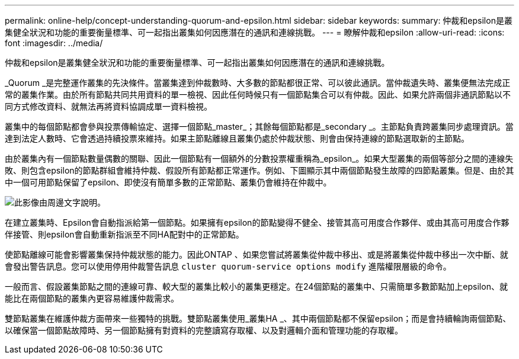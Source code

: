 ---
permalink: online-help/concept-understanding-quorum-and-epsilon.html 
sidebar: sidebar 
keywords:  
summary: 仲裁和epsilon是叢集健全狀況和功能的重要衡量標準、可一起指出叢集如何因應潛在的通訊和連線挑戰。 
---
= 瞭解仲裁和epsilon
:allow-uri-read: 
:icons: font
:imagesdir: ../media/


[role="lead"]
仲裁和epsilon是叢集健全狀況和功能的重要衡量標準、可一起指出叢集如何因應潛在的通訊和連線挑戰。

_Quorum _是完整運作叢集的先決條件。當叢集達到仲裁數時、大多數的節點都很正常、可以彼此通訊。當仲裁遺失時、叢集便無法完成正常的叢集作業。由於所有節點共同共用資料的單一檢視、因此任何時候只有一個節點集合可以有仲裁。因此、如果允許兩個非通訊節點以不同方式修改資料、就無法再將資料協調成單一資料檢視。

叢集中的每個節點都會參與投票傳輸協定、選擇一個節點_master_；其餘每個節點都是_secondary _。主節點負責跨叢集同步處理資訊。當達到法定人數時、它會透過持續投票來維持。如果主節點離線且叢集仍處於仲裁狀態、則會由保持連線的節點選取新的主節點。

由於叢集內有一個節點數量偶數的關聯、因此一個節點有一個額外的分數投票權重稱為_epsilon_。如果大型叢集的兩個等部分之間的連線失敗、則包含epsilon的節點群組會維持仲裁、假設所有節點都正常運作。例如、下圖顯示其中兩個節點發生故障的四節點叢集。但是、由於其中一個可用節點保留了epsilon、即使沒有簡單多數的正常節點、叢集仍會維持在仲裁中。

image::../media/epsilon-preserving-quorum.gif[此影像由周邊文字說明。]

在建立叢集時、Epsilon會自動指派給第一個節點。如果擁有epsilon的節點變得不健全、接管其高可用度合作夥伴、或由其高可用度合作夥伴接管、則epsilon會自動重新指派至不同HA配對中的正常節點。

使節點離線可能會影響叢集保持仲裁狀態的能力。因此ONTAP 、如果您嘗試將叢集從仲裁中移出、或是將叢集從仲裁中移出一次中斷、就會發出警告訊息。您可以使用停用仲裁警告訊息 `cluster quorum-service options modify` 進階權限層級的命令。

一般而言、假設叢集節點之間的連線可靠、較大型的叢集比較小的叢集更穩定。在24個節點的叢集中、只需簡單多數節點加上epsilon、就能比在兩個節點的叢集內更容易維護仲裁需求。

雙節點叢集在維護仲裁方面帶來一些獨特的挑戰。雙節點叢集使用_叢集HA _、其中兩個節點都不保留epsilon；而是會持續輪詢兩個節點、以確保當一個節點故障時、另一個節點擁有對資料的完整讀寫存取權、以及對邏輯介面和管理功能的存取權。
